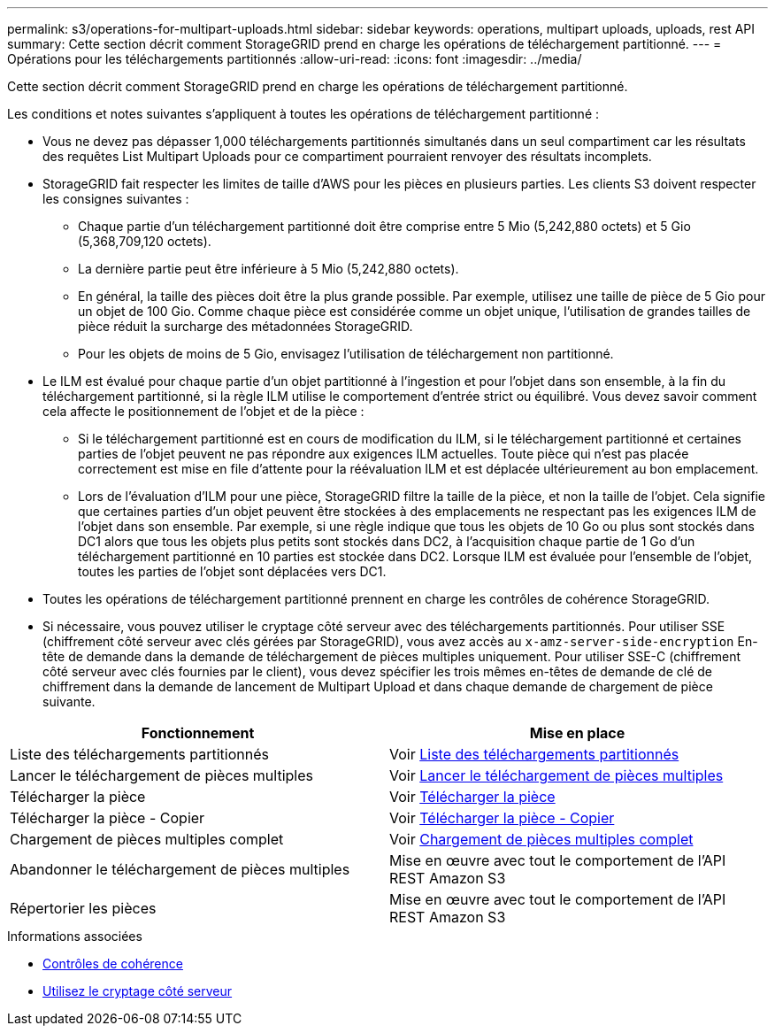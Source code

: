 ---
permalink: s3/operations-for-multipart-uploads.html 
sidebar: sidebar 
keywords: operations, multipart uploads, uploads, rest API 
summary: Cette section décrit comment StorageGRID prend en charge les opérations de téléchargement partitionné. 
---
= Opérations pour les téléchargements partitionnés
:allow-uri-read: 
:icons: font
:imagesdir: ../media/


[role="lead"]
Cette section décrit comment StorageGRID prend en charge les opérations de téléchargement partitionné.

Les conditions et notes suivantes s'appliquent à toutes les opérations de téléchargement partitionné :

* Vous ne devez pas dépasser 1,000 téléchargements partitionnés simultanés dans un seul compartiment car les résultats des requêtes List Multipart Uploads pour ce compartiment pourraient renvoyer des résultats incomplets.
* StorageGRID fait respecter les limites de taille d'AWS pour les pièces en plusieurs parties. Les clients S3 doivent respecter les consignes suivantes :
+
** Chaque partie d'un téléchargement partitionné doit être comprise entre 5 Mio (5,242,880 octets) et 5 Gio (5,368,709,120 octets).
** La dernière partie peut être inférieure à 5 Mio (5,242,880 octets).
** En général, la taille des pièces doit être la plus grande possible. Par exemple, utilisez une taille de pièce de 5 Gio pour un objet de 100 Gio. Comme chaque pièce est considérée comme un objet unique, l'utilisation de grandes tailles de pièce réduit la surcharge des métadonnées StorageGRID.
** Pour les objets de moins de 5 Gio, envisagez l'utilisation de téléchargement non partitionné.


* Le ILM est évalué pour chaque partie d'un objet partitionné à l'ingestion et pour l'objet dans son ensemble, à la fin du téléchargement partitionné, si la règle ILM utilise le comportement d'entrée strict ou équilibré. Vous devez savoir comment cela affecte le positionnement de l'objet et de la pièce :
+
** Si le téléchargement partitionné est en cours de modification du ILM, si le téléchargement partitionné et certaines parties de l'objet peuvent ne pas répondre aux exigences ILM actuelles. Toute pièce qui n'est pas placée correctement est mise en file d'attente pour la réévaluation ILM et est déplacée ultérieurement au bon emplacement.
** Lors de l'évaluation d'ILM pour une pièce, StorageGRID filtre la taille de la pièce, et non la taille de l'objet. Cela signifie que certaines parties d'un objet peuvent être stockées à des emplacements ne respectant pas les exigences ILM de l'objet dans son ensemble. Par exemple, si une règle indique que tous les objets de 10 Go ou plus sont stockés dans DC1 alors que tous les objets plus petits sont stockés dans DC2, à l'acquisition chaque partie de 1 Go d'un téléchargement partitionné en 10 parties est stockée dans DC2. Lorsque ILM est évaluée pour l'ensemble de l'objet, toutes les parties de l'objet sont déplacées vers DC1.


* Toutes les opérations de téléchargement partitionné prennent en charge les contrôles de cohérence StorageGRID.
* Si nécessaire, vous pouvez utiliser le cryptage côté serveur avec des téléchargements partitionnés. Pour utiliser SSE (chiffrement côté serveur avec clés gérées par StorageGRID), vous avez accès au `x-amz-server-side-encryption` En-tête de demande dans la demande de téléchargement de pièces multiples uniquement. Pour utiliser SSE-C (chiffrement côté serveur avec clés fournies par le client), vous devez spécifier les trois mêmes en-têtes de demande de clé de chiffrement dans la demande de lancement de Multipart Upload et dans chaque demande de chargement de pièce suivante.


|===
| Fonctionnement | Mise en place 


 a| 
Liste des téléchargements partitionnés
 a| 
Voir xref:list-multipart-uploads.adoc[Liste des téléchargements partitionnés]



 a| 
Lancer le téléchargement de pièces multiples
 a| 
Voir xref:initiate-multipart-upload.adoc[Lancer le téléchargement de pièces multiples]



 a| 
Télécharger la pièce
 a| 
Voir xref:upload-part.adoc[Télécharger la pièce]



 a| 
Télécharger la pièce - Copier
 a| 
Voir xref:upload-part-copy.adoc[Télécharger la pièce - Copier]



 a| 
Chargement de pièces multiples complet
 a| 
Voir xref:complete-multipart-upload.adoc[Chargement de pièces multiples complet]



 a| 
Abandonner le téléchargement de pièces multiples
 a| 
Mise en œuvre avec tout le comportement de l'API REST Amazon S3



 a| 
Répertorier les pièces
 a| 
Mise en œuvre avec tout le comportement de l'API REST Amazon S3

|===
.Informations associées
* xref:consistency-controls.adoc[Contrôles de cohérence]
* xref:using-server-side-encryption.adoc[Utilisez le cryptage côté serveur]

